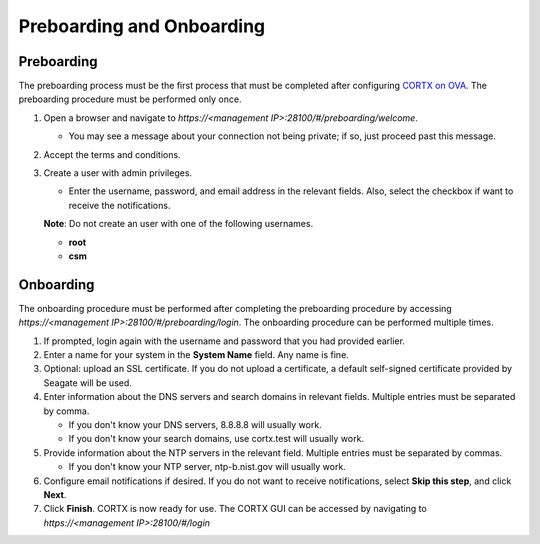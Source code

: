==========================
Preboarding and Onboarding
==========================

Preboarding
===========

The preboarding process must be the first process that must be completed after configuring `CORTX on OVA <https://github.com/Seagate/cortx/blob/main/doc/CORTX_on_Open_Virtual_Appliance.rst>`_. The preboarding procedure must be performed only once.

.. raw:: html

    <details>
   <summary><a>Click here to expand the preboarding procedure.</a></summary>

#. Open a browser and navigate to *https://<management IP>:28100/#/preboarding/welcome*.

   * You may see a message about your connection not being private; if so, just proceed past this message.
 
#. Accept the terms and conditions.

#. Create a user with admin privileges.

   - Enter the username, password, and email address in the relevant fields. Also, select the checkbox if want to receive the notifications.

   **Note**: Do not create an user with one of the following usernames.

   - **root**

   - **csm**
  
.. raw:: html
   
   </details>
   
Onboarding
===========

The onboarding procedure must be performed after completing the preboarding procedure by accessing *https://<management IP>:28100/#/preboarding/login*. The onboarding procedure can be performed multiple times.
     
.. raw:: html

    <details>
   <summary><a>Click here to expand the onboarding procedure.</a></summary>

#. If prompted, login again with the username and password that you had provided earlier.

#. Enter a name for your system in the **System Name** field.  Any name is fine.

#. Optional: upload an SSL certificate. If you do not upload a certificate, a default self-signed certificate provided by Seagate will be used.

#. Enter information about the DNS servers and search domains in relevant fields. Multiple entries must be separated by comma.

   - If you don't know your DNS servers, 8.8.8.8 will usually work.

   - If you don't know your search domains, use cortx.test will usually work.

#. Provide information about the NTP servers in the relevant field. Multiple entries must be separated by commas.

   - If you don't know your NTP server, ntp-b.nist.gov will usually work.

#. Configure email notifications if desired. If you do not want to receive notifications, select **Skip this step**, and click **Next**.

#. Click **Finish**. CORTX is now ready for use. The CORTX GUI can be accessed by navigating to *https://<management IP>:28100/#/login*

.. raw:: html
   
   </details>

